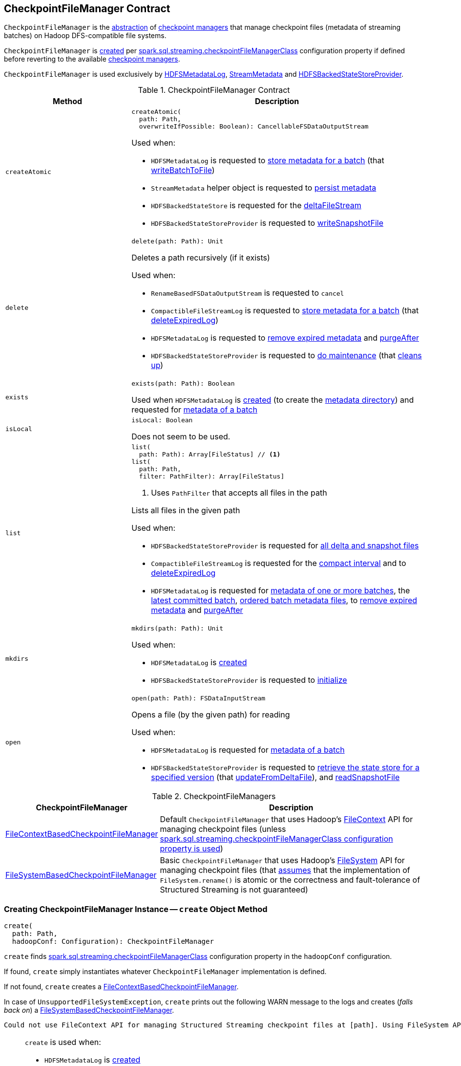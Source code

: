== [[CheckpointFileManager]] CheckpointFileManager Contract

`CheckpointFileManager` is the <<contract, abstraction>> of <<implementations, checkpoint managers>> that manage checkpoint files (metadata of streaming batches) on Hadoop DFS-compatible file systems.

`CheckpointFileManager` is <<create, created>> per <<spark-sql-streaming-SQLConf.adoc#STREAMING_CHECKPOINT_FILE_MANAGER_CLASS, spark.sql.streaming.checkpointFileManagerClass>> configuration property if defined before reverting to the available <<implementations, checkpoint managers>>.

`CheckpointFileManager` is used exclusively by <<spark-sql-streaming-HDFSMetadataLog.adoc#, HDFSMetadataLog>>, <<spark-sql-streaming-StreamMetadata.adoc#, StreamMetadata>> and <<spark-sql-streaming-HDFSBackedStateStoreProvider.adoc#, HDFSBackedStateStoreProvider>>.

[[contract]]
.CheckpointFileManager Contract
[cols="30m,70",options="header",width="100%"]
|===
| Method
| Description

| createAtomic
a| [[createAtomic]]

[source, scala]
----
createAtomic(
  path: Path,
  overwriteIfPossible: Boolean): CancellableFSDataOutputStream
----

Used when:

* `HDFSMetadataLog` is requested to <<spark-sql-streaming-HDFSMetadataLog.adoc#add, store metadata for a batch>> (that <<spark-sql-streaming-HDFSMetadataLog.adoc#writeBatchToFile, writeBatchToFile>>)

* `StreamMetadata` helper object is requested to <<spark-sql-streaming-StreamMetadata.adoc#write, persist metadata>>

* `HDFSBackedStateStore` is requested for the <<spark-sql-streaming-HDFSBackedStateStore.adoc#deltaFileStream, deltaFileStream>>

* `HDFSBackedStateStoreProvider` is requested to <<spark-sql-streaming-HDFSBackedStateStoreProvider.adoc#writeSnapshotFile, writeSnapshotFile>>

| delete
a| [[delete]]

[source, scala]
----
delete(path: Path): Unit
----

Deletes a path recursively (if it exists)

Used when:

* `RenameBasedFSDataOutputStream` is requested to `cancel`

* `CompactibleFileStreamLog` is requested to <<spark-sql-streaming-CompactibleFileStreamLog.adoc#add, store metadata for a batch>> (that <<spark-sql-streaming-CompactibleFileStreamLog.adoc#deleteExpiredLog, deleteExpiredLog>>)

* `HDFSMetadataLog` is requested to <<spark-sql-streaming-HDFSMetadataLog.adoc#purge, remove expired metadata>> and <<spark-sql-streaming-HDFSMetadataLog.adoc#purgeAfter, purgeAfter>>

* `HDFSBackedStateStoreProvider` is requested to <<spark-sql-streaming-HDFSBackedStateStoreProvider.adoc#doMaintenance, do maintenance>> (that <<spark-sql-streaming-HDFSBackedStateStoreProvider.adoc#cleanup, cleans up>>)

| exists
a| [[exists]]

[source, scala]
----
exists(path: Path): Boolean
----

Used when `HDFSMetadataLog` is <<spark-sql-streaming-HDFSMetadataLog.adoc#, created>> (to create the <<spark-sql-streaming-HDFSMetadataLog.adoc#metadataPath, metadata directory>>) and requested for <<spark-sql-streaming-HDFSMetadataLog.adoc#get, metadata of a batch>>

| isLocal
a| [[isLocal]]

[source, scala]
----
isLocal: Boolean
----

Does not seem to be used.

| list
a| [[list]]

[source, scala]
----
list(
  path: Path): Array[FileStatus] // <1>
list(
  path: Path,
  filter: PathFilter): Array[FileStatus]
----
<1> Uses `PathFilter` that accepts all files in the path

Lists all files in the given path

Used when:

* `HDFSBackedStateStoreProvider` is requested for <<spark-sql-streaming-HDFSBackedStateStoreProvider.adoc#fetchFiles, all delta and snapshot files>>

* `CompactibleFileStreamLog` is requested for the <<spark-sql-streaming-CompactibleFileStreamLog.adoc#compactInterval, compact interval>> and to <<spark-sql-streaming-CompactibleFileStreamLog.adoc#deleteExpiredLog, deleteExpiredLog>>

* `HDFSMetadataLog` is requested for <<spark-sql-streaming-HDFSMetadataLog.adoc#get-range, metadata of one or more batches>>, the <<getLatest, latest committed batch>>, <<spark-sql-streaming-HDFSMetadataLog.adoc#getOrderedBatchFiles, ordered batch metadata files>>, to <<spark-sql-streaming-HDFSMetadataLog.adoc#purge, remove expired metadata>> and <<spark-sql-streaming-HDFSMetadataLog.adoc#purgeAfter, purgeAfter>>

| mkdirs
a| [[mkdirs]]

[source, scala]
----
mkdirs(path: Path): Unit
----

Used when:

* `HDFSMetadataLog` is <<spark-sql-streaming-HDFSMetadataLog.adoc#, created>>

* `HDFSBackedStateStoreProvider` is requested to <<spark-sql-streaming-HDFSBackedStateStoreProvider.adoc#init, initialize>>

| open
a| [[open]]

[source, scala]
----
open(path: Path): FSDataInputStream
----

Opens a file (by the given path) for reading

Used when:

* `HDFSMetadataLog` is requested for <<spark-sql-streaming-HDFSMetadataLog.adoc#get, metadata of a batch>>

* `HDFSBackedStateStoreProvider` is requested to <<spark-sql-streaming-HDFSBackedStateStoreProvider.adoc#getStore, retrieve the state store for a specified version>> (that <<spark-sql-streaming-HDFSBackedStateStoreProvider.adoc#updateFromDeltaFile, updateFromDeltaFile>>), and <<spark-sql-streaming-HDFSBackedStateStoreProvider.adoc#readSnapshotFile, readSnapshotFile>>

|===

[[implementations]]
.CheckpointFileManagers
[cols="30,70",options="header",width="100%"]
|===
| CheckpointFileManager
| Description

| <<spark-sql-streaming-FileContextBasedCheckpointFileManager.adoc#, FileContextBasedCheckpointFileManager>>
| [[FileContextBasedCheckpointFileManager]] Default `CheckpointFileManager` that uses Hadoop's https://hadoop.apache.org/docs/r2.8.3/api/org/apache/hadoop/fs/FileContext.html[FileContext] API for managing checkpoint files (unless <<create, spark.sql.streaming.checkpointFileManagerClass configuration property is used>>)

| <<spark-sql-streaming-FileSystemBasedCheckpointFileManager.adoc#, FileSystemBasedCheckpointFileManager>>
| [[FileSystemBasedCheckpointFileManager]] Basic `CheckpointFileManager` that uses Hadoop's https://hadoop.apache.org/docs/r2.8.3/api/org/apache/hadoop/fs/FileSystem.html[FileSystem] API for managing checkpoint files (that <<create, assumes>> that the implementation of `FileSystem.rename()` is atomic or the correctness and fault-tolerance of Structured Streaming is not guaranteed)

|===

=== [[create]] Creating CheckpointFileManager Instance -- `create` Object Method

[source, scala]
----
create(
  path: Path,
  hadoopConf: Configuration): CheckpointFileManager
----

`create` finds <<spark-sql-streaming-SQLConf.adoc#STREAMING_CHECKPOINT_FILE_MANAGER_CLASS, spark.sql.streaming.checkpointFileManagerClass>> configuration property in the `hadoopConf` configuration.

If found, `create` simply instantiates whatever `CheckpointFileManager` implementation is defined.

If not found, `create` creates a <<spark-sql-streaming-FileContextBasedCheckpointFileManager.adoc#, FileContextBasedCheckpointFileManager>>.

In case of `UnsupportedFileSystemException`, `create` prints out the following WARN message to the logs and creates (_falls back on_) a <<spark-sql-streaming-FileSystemBasedCheckpointFileManager.adoc#, FileSystemBasedCheckpointFileManager>>.

```
Could not use FileContext API for managing Structured Streaming checkpoint files at [path]. Using FileSystem API instead for managing log files. If the implementation of FileSystem.rename() is not atomic, then the correctness and fault-tolerance of your Structured Streaming is not guaranteed.
```

[NOTE]
====
`create` is used when:

* `HDFSMetadataLog` is <<spark-sql-streaming-HDFSMetadataLog.adoc#, created>>

* `StreamMetadata` helper object is requested to <<spark-sql-streaming-StreamMetadata.adoc#write, write metadata to a file>> (when `StreamExecution` is <<spark-sql-streaming-StreamExecution.adoc#, created>>)

* `HDFSBackedStateStoreProvider` is requested for the <<spark-sql-streaming-HDFSBackedStateStoreProvider.adoc#fm, CheckpointFileManager>>
====
